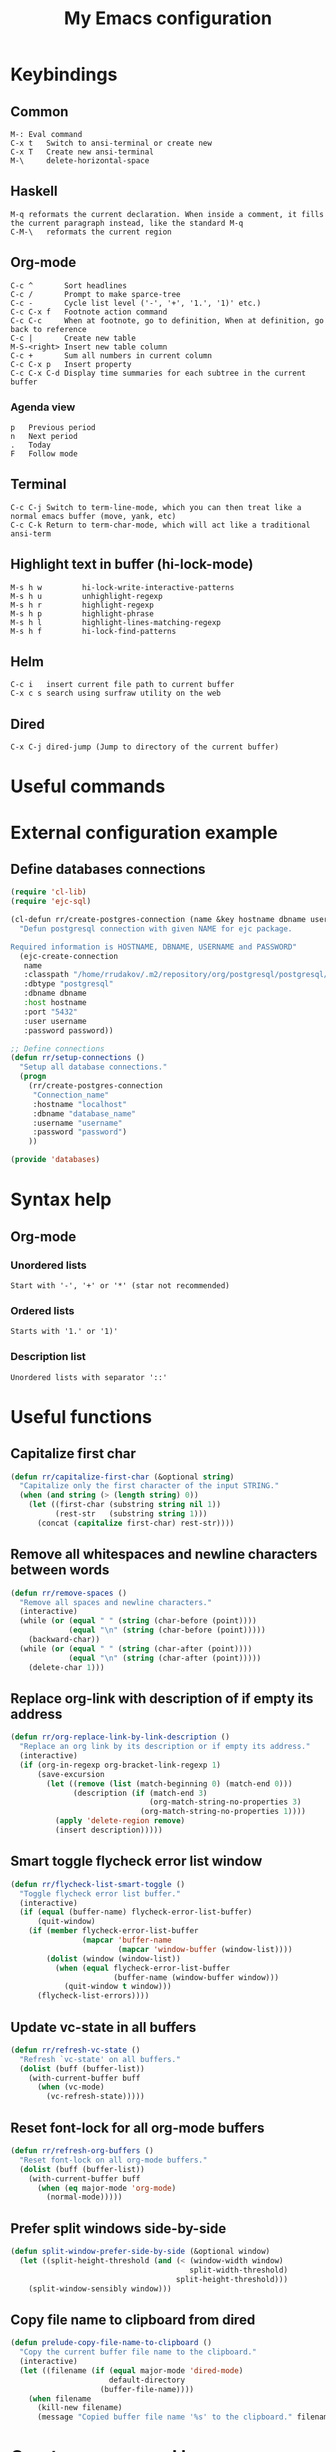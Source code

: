 #+TITLE: My Emacs configuration
#+HTML: <p align="center"> <a href="https://www.gnu.org/software/emacs/"> <img src="https://img.shields.io/badge/GNU%20Emacs-28.0.50-b48ead.svg?style=plastic"/></a> <a href="https://orgmode.org/"><img src="https://img.shields.io/badge/org--mode-9.3.1-elpalus.svg?style=plastic"/></a> </p>

* Keybindings
** Common
#+BEGIN_SRC text
M-:	Eval command
C-x t   Switch to ansi-terminal or create new
C-x T   Create new ansi-terminal
M-\     delete-horizontal-space
#+END_SRC
** Haskell
#+BEGIN_SRC text
M-q	reformats the current declaration. When inside a comment, it fills the current paragraph instead, like the standard M-q
C-M-\	reformats the current region
#+END_SRC
** Org-mode
#+BEGIN_SRC text
C-c ^		Sort headlines
C-c / 		Prompt to make sparce-tree
C-c - 		Cycle list level ('-', '+', '1.', '1)' etc.)
C-c C-x f	Footnote action command
C-c C-c		When at footnote, go to definition, When at definition, go back to reference
C-c |		Create new table
M-S-<right>	Insert new table column
C-c +		Sum all numbers in current column
C-c C-x p	Insert property
C-c C-x C-d	Display time summaries for each subtree in the current buffer
#+END_SRC
*** Agenda view
#+BEGIN_SRC text
p	Previous period
n	Next period
.	Today
F	Follow mode
#+END_SRC
** Terminal
#+BEGIN_SRC text
C-c C-j Switch to term-line-mode, which you can then treat like a normal emacs buffer (move, yank, etc)
C-c C-k Return to term-char-mode, which will act like a traditional ansi-term
#+END_SRC
** Highlight text in buffer (hi-lock-mode)
#+begin_src text
M-s h w         hi-lock-write-interactive-patterns
M-s h u         unhighlight-regexp
M-s h r         highlight-regexp
M-s h p         highlight-phrase
M-s h l         highlight-lines-matching-regexp
M-s h f         hi-lock-find-patterns
#+end_src
** Helm
#+begin_src text
C-c i   insert current file path to current buffer
C-x c s search using surfraw utility on the web
#+end_src
** Dired
#+begin_src text
C-x C-j dired-jump (Jump to directory of the current buffer)
#+end_src

* Useful commands

* External configuration example
** Define databases connections
#+begin_src emacs-lisp :tangle no
(require 'cl-lib)
(require 'ejc-sql)

(cl-defun rr/create-postgres-connection (name &key hostname dbname username password)
  "Defun postgresql connection with given NAME for ejc package.

Required information is HOSTNAME, DBNAME, USERNAME and PASSWORD"
  (ejc-create-connection
   name
   :classpath "/home/rrudakov/.m2/repository/org/postgresql/postgresql/42.2.5/postgresql-42.2.5.jar"
   :dbtype "postgresql"
   :dbname dbname
   :host hostname
   :port "5432"
   :user username
   :password password))

;; Define connections
(defun rr/setup-connections ()
  "Setup all database connections."
  (progn
    (rr/create-postgres-connection
     "Connection_name"
     :hostname "localhost"
     :dbname "database_name"
     :username "username"
     :password "password")
    ))

(provide 'databases)
#+end_src

* Syntax help
** Org-mode
*** Unordered lists
#+BEGIN_SRC text
Start with '-', '+' or '*' (star not recommended)
#+END_SRC
*** Ordered lists
#+BEGIN_SRC text
Starts with '1.' or '1)'
#+END_SRC
*** Description list
#+BEGIN_SRC text
Unordered lists with separator '::'
#+END_SRC

* Useful functions
** Capitalize first char
#+BEGIN_SRC emacs-lisp
(defun rr/capitalize-first-char (&optional string)
  "Capitalize only the first character of the input STRING."
  (when (and string (> (length string) 0))
    (let ((first-char (substring string nil 1))
          (rest-str   (substring string 1)))
      (concat (capitalize first-char) rest-str))))
#+END_SRC
** Remove all whitespaces and newline characters between words
#+BEGIN_SRC emacs-lisp
(defun rr/remove-spaces ()
  "Remove all spaces and newline characters."
  (interactive)
  (while (or (equal " " (string (char-before (point))))
             (equal "\n" (string (char-before (point)))))
    (backward-char))
  (while (or (equal " " (string (char-after (point))))
             (equal "\n" (string (char-after (point)))))
    (delete-char 1)))
#+END_SRC
** Replace org-link with description of if empty its address
#+BEGIN_SRC emacs-lisp
(defun rr/org-replace-link-by-link-description ()
  "Replace an org link by its description or if empty its address."
  (interactive)
  (if (org-in-regexp org-bracket-link-regexp 1)
      (save-excursion
        (let ((remove (list (match-beginning 0) (match-end 0)))
              (description (if (match-end 3)
                               (org-match-string-no-properties 3)
                             (org-match-string-no-properties 1))))
          (apply 'delete-region remove)
          (insert description)))))
#+END_SRC
** Smart toggle flycheck error list window
#+BEGIN_SRC emacs-lisp
(defun rr/flycheck-list-smart-toggle ()
  "Toggle flycheck error list buffer."
  (interactive)
  (if (equal (buffer-name) flycheck-error-list-buffer)
      (quit-window)
    (if (member flycheck-error-list-buffer
                (mapcar 'buffer-name
                        (mapcar 'window-buffer (window-list))))
        (dolist (window (window-list))
          (when (equal flycheck-error-list-buffer
                       (buffer-name (window-buffer window)))
            (quit-window t window)))
      (flycheck-list-errors))))
#+END_SRC
** Update vc-state in all buffers
#+BEGIN_SRC emacs-lisp
(defun rr/refresh-vc-state ()
  "Refresh `vc-state' on all buffers."
  (dolist (buff (buffer-list))
    (with-current-buffer buff
      (when (vc-mode)
        (vc-refresh-state)))))
#+END_SRC
** Reset font-lock for all org-mode buffers
#+begin_src emacs-lisp
(defun rr/refresh-org-buffers ()
  "Reset font-lock on all org-mode buffers."
  (dolist (buff (buffer-list))
    (with-current-buffer buff
      (when (eq major-mode 'org-mode)
        (normal-mode)))))
#+end_src
** Prefer split windows side-by-side
#+begin_src emacs-lisp
(defun split-window-prefer-side-by-side (&optional window)
  (let ((split-height-threshold (and (< (window-width window)
                                        split-width-threshold)
                                     split-height-threshold)))
    (split-window-sensibly window)))
#+end_src
** Copy file name to clipboard from dired
#+begin_src emacs-lisp
(defun prelude-copy-file-name-to-clipboard ()
  "Copy the current buffer file name to the clipboard."
  (interactive)
  (let ((filename (if (equal major-mode 'dired-mode)
                      default-directory
                    (buffer-file-name))))
    (when filename
      (kill-new filename)
      (message "Copied buffer file name '%s' to the clipboard." filename))))
#+end_src

* Create my personal keymap
#+begin_src emacs-lisp
(defvar rr-lsp-keymap
  (make-sparse-keymap)
  "My personal keymap for LSP mode.")
#+end_src

* Configuration
** Start emacs server
#+BEGIN_SRC emacs-lisp
(require 'server)
(unless (server-running-p)
  (server-start))
#+END_SRC
** Load my secret tokens
#+BEGIN_SRC emacs-lisp
(require 'mysecret nil t)
#+END_SRC
** Common
:PROPERTIES:
:VISIBILITY: folded
:END:
*** Auto saving settings
#+begin_src emacs-lisp
(defconst rr-savefile-dir (expand-file-name "savefile" user-emacs-directory)
  "Declare variable for save file directory.")

(defconst rr-backup-dir (expand-file-name "backup" user-emacs-directory)
  "Declare variable for all backup files.")

;; create the savefile dir if it doesn't exist
(unless (file-exists-p rr-savefile-dir)
  (make-directory rr-savefile-dir))

;; store all backup and autosave files in the tmp dir
(setq backup-directory-alist
      `((".*" . ,rr-backup-dir)))

;; Silently delete execess backup versions
(setq delete-old-versions t)

;; Only keep the last 1000 backups of a file.
(setq kept-old-versions 10)

;; Even version controlled files get to be backed up.
(setq vc-make-backup-files t)

;; Use version numbers for backup files.
(setq version-control t)
#+end_src
*** Increase performance
#+BEGIN_SRC emacs-lisp
(setq gnutls-min-prime-bits 4096)
#+END_SRC
*** Prefer newer files to load
#+begin_src emacs-lisp
(setq load-prefer-newer t)
#+end_src
*** Do not indicate empty lines at the end of the window in the left fringe
#+BEGIN_SRC emacs-lisp
(set-default 'indicate-empty-lines nil)
#+END_SRC
*** Enable y/n answers instead of yes/no
#+BEGIN_SRC emacs-lisp
(fset 'yes-or-no-p 'y-or-n-p)
#+END_SRC
*** Highlight current line
#+BEGIN_SRC emacs-lisp
(use-package hl-line
  :config
  (global-hl-line-mode 1))
#+END_SRC
*** COMMENT Set default font
Good choices:
+ [[https://slackbuilds.org/repository/14.2/system/Iosevka/][Iosevka]]
+ [[https://github.com/mozilla/Fira][Fira Mono]]
+ [[https://github.com/adobe-fonts/source-code-pro][SourceCodePro]] :: Currently used
+ [[https://slackbuilds.org/repository/14.2/system/hack-font-ttf/][Hack]]
At the moment I set default font using ~~/.Xresources~ file.
#+BEGIN_SRC emacs-lisp
(let ((my-font "Source Code Variable-11")
      (font-sets '("fontset-default"
                   "fontset-standard"
                   "fontset-startup")))
  (mapcar
   (lambda (font-set)
     ;; all the characters in that range (which is the full possible range)
     (set-fontset-font font-set '(#x000000 . #x3FFFFF) my-font)
     (set-face-font 'default my-font)
     ;; (set-face-attribute 'default nil :weight 'semi-bold)

     ;; for all characters without font specification
     ;; in another words it is a setting for lack of fallback font
     ;; if e.g. ℕ called DOUBLE-STRUCK CAPITAL N is not covered by our font
     ;; it will be displayed as placeholder-box,
     ;; because fallback for our font is now... our font :)
     (set-fontset-font font-set nil my-font))
   font-sets))
#+END_SRC
*** Disable variable pitch at all
#+begin_src emacs-lisp
(let ((default-font (face-attribute 'default :family)))
  (set-face-attribute 'variable-pitch nil :family default-font))
#+end_src
*** Open files ends with "rc" in conf-unix-mode
#+BEGIN_SRC emacs-lisp
(add-to-list 'auto-mode-alist '("\\.*rc$" . conf-unix-mode))
#+END_SRC
*** Set specific browser to open links
#+BEGIN_SRC emacs-lisp
(setq browse-url-browser-function 'browse-url-chrome)
#+END_SRC
*** Use UTF-8 as default coding system
#+BEGIN_SRC emacs-lisp
(when (fboundp 'set-charset-priority)
  (set-charset-priority 'unicode))
(prefer-coding-system        'utf-8)
(set-terminal-coding-system  'utf-8)
(set-keyboard-coding-system  'utf-8)
(set-selection-coding-system 'utf-8)
(setq locale-coding-system   'utf-8)
(setq-default buffer-file-coding-system 'utf-8)
#+END_SRC
*** Some useful settings
Picked mostly from doom-emacs configuration.
#+BEGIN_SRC emacs-lisp
(setq-default
 ad-redefinition-action 'accept   ; silence advised function warnings
 apropos-do-all t                 ; make `apropos' more useful

 ;; History & backup settings (save nothing, that's what git is for)
 history-length 1000
 indent-tabs-mode nil)

(setq-default
 cursor-in-non-selected-windows nil  ; hide cursors in other windows
 frame-inhibit-implied-resize t
 ;; remove continuation arrow on right fringe
 fringe-indicator-alist (delq (assq 'continuation fringe-indicator-alist)
                              fringe-indicator-alist)
 highlight-nonselected-windows nil
 image-animate-loop t
 indicate-buffer-boundaries nil
 max-mini-window-height 0.3
 mode-line-default-help-echo nil ; disable mode-line mouseovers
 mouse-yank-at-point t           ; middle-click paste at point, not at click
 resize-mini-windows 'grow-only  ; Minibuffer resizing
 show-help-function nil          ; hide :help-echo text
 use-dialog-box nil              ; always avoid GUI

 ;; defer jit font locking slightly to [try to] improve Emacs performance
 jit-lock-defer-time nil
 jit-lock-stealth-nice 0.1
 jit-lock-stealth-time 0.2
 jit-lock-stealth-verbose nil

 ;; `pos-tip' defaults
 pos-tip-internal-border-width 6
 pos-tip-border-width 1
 ;; no beeping or blinking please
 ring-bell-function #'ignore
 visible-bell nil)
#+END_SRC
*** Be quiet at startup
#+BEGIN_SRC emacs-lisp
;; (advice-add #'display-startup-echo-area-message :override #'ignore)
(setq inhibit-startup-message t
      inhibit-startup-echo-area-message user-login-name
      initial-major-mode 'fundamental-mode
      initial-scratch-message nil)
#+END_SRC
*** Unique buffer names
#+begin_src emacs-lisp
(use-package uniquify
  :ensure nil
  :custom
  (uniquify-separator "/")
  (uniquify-buffer-file-name 'forward))
#+end_src
*** More reliable inter-window border
The native border "consumes" a pixel of the fringe on righter-most splits,
=window-divider= does not. Available since Emacs 25.1.
#+BEGIN_SRC emacs-lisp
(setq-default window-divider-default-places t
              window-divider-default-bottom-width 0
              window-divider-default-right-width 1)
(window-divider-mode +1)
#+END_SRC
*** Relegate tooltips to echo area only
#+BEGIN_SRC emacs-lisp
(tooltip-mode -1)
#+END_SRC
*** Disable menu bar
#+BEGIN_SRC emacs-lisp
(menu-bar-mode -1)
#+END_SRC
*** Disable toolbar
#+BEGIN_SRC emacs-lisp
(when (fboundp 'tool-bar-mode)
  (tool-bar-mode -1))
#+END_SRC
*** Graphic mode settings
#+BEGIN_SRC emacs-lisp
(defvar my-ui-fringe-size '4 "Default fringe width.")

(when (display-graphic-p)
  (scroll-bar-mode -1)
  (setq-default line-spacing 0)
  ;; buffer name  in frame title
  (setq frame-title-format '("" "%b @ Emacs " emacs-version))
  ;; standardize fringe width
  ;; (push (cons 'left-fringe  my-ui-fringe-size) default-frame-alist)
  ;; (push (cons 'right-fringe my-ui-fringe-size) default-frame-alist)
  )
#+END_SRC
*** Settings for tramp-mode
#+BEGIN_SRC emacs-lisp
(require 'tramp)

(setq tramp-terminal-type "tramp"
      tramp-default-method "ssh"
      explicit-shell-file-name "/bin/bash"
      tramp-completion-reread-directory-timeout nil)

(setq vc-ignore-dir-regexp
      (format "\\(%s\\)\\|\\(%s\\)"
              vc-ignore-dir-regexp
              tramp-file-name-regexp))

(setq tramp-verbose 1)
(setq auto-revert-remote-files nil)

(add-to-list 'tramp-remote-path 'tramp-own-remote-path)
#+END_SRC
*** Set default input method
#+BEGIN_SRC emacs-lisp
(setq default-input-method "russian-computer")
#+END_SRC
*** Replace selected text on input
#+BEGIN_SRC emacs-lisp
(delete-selection-mode)
#+END_SRC
*** Disabled commands
#+BEGIN_SRC emacs-lisp
(setq disabled-command-function nil)
#+END_SRC
*** EPA
#+BEGIN_SRC emacs-lisp
(setq epa-pinentry-mode 'loopback)
#+END_SRC
*** Default mode
#+BEGIN_SRC emacs-lisp
(setq-default major-mode 'text-mode)
#+END_SRC
*** Fill column
#+BEGIN_SRC emacs-lisp
(setq-default fill-column 79)
(add-hook 'text-mode-hook 'auto-fill-mode)
#+END_SRC
*** Auto revert changes
#+BEGIN_SRC emacs-lisp
(global-auto-revert-mode 1)
(setq auto-revert-verbose nil)
#+END_SRC
*** Ibuffer
#+BEGIN_SRC emacs-lisp
(global-set-key (kbd "C-x C-b") 'ibuffer)

(setq ibuffer-saved-filter-groups
      (quote (("default"
               ("dired" (mode . dired-mode))
               ("org" (name . "^.*org$"))
               ("shell" (or (mode . eshell-mode) (mode . shell-mode)))
               ("mu4e" (name . "\*mu4e\*"))
               ("Python" (mode . python-mode))
               ("Haskell" (mode . haskell-mode))
               ("Web" (mode . web-mode))
               ("emacs" (or
                         (name . "^\\*scratch\\*$")
                         (name . "^\\*Messages\\*$")))
               ))))

(add-hook 'ibuffer-mode-hook
          (lambda ()
            (ibuffer-auto-mode 1)
            (ibuffer-switch-to-saved-filter-groups "default")))

;; Don't show filter groups if there are no buffers in that group
(setq ibuffer-show-empty-filter-groups nil)

;; Don't ask for confirmation to delete marked buffers
(setq ibuffer-expert t)
#+END_SRC
*** Use package default settings
#+BEGIN_SRC emacs-lisp
(setq-default use-package-always-ensure t)
#+END_SRC
*** Recent files
#+BEGIN_SRC emacs-lisp
(use-package recentf
  :config
  (setq recentf-save-file (expand-file-name "recentf" rr-savefile-dir)
        recentf-max-saved-items 500
        recentf-max-menu-items 15
        recentf-auto-cleanup 'never)
  (add-to-list 'recentf-exclude (expand-file-name "~/.emacs.d/"))
  (recentf-mode +1))
#+END_SRC
*** Imenu
#+BEGIN_SRC emacs-lisp
(setq imenu-auto-rescan t
      imenu-max-item-length 160
      imenu-max-items 100)
#+END_SRC
*** More convenient scrolling settings
#+begin_src emacs-lisp
(setq scroll-conservatively 100000
      scroll-preserve-screen-position t
      scroll-margin 0)
#+end_src
*** Single line horizontal scrolling
#+BEGIN_SRC emacs-lisp
(setq auto-hscroll-mode t)
#+END_SRC
*** Navigation by subwords
#+begin_src emacs-lisp
(add-hook 'prog-mode-hook 'subword-mode)
#+end_src
*** Set minimal height of window
#+BEGIN_SRC emacs-lisp
(setq window-min-height 10)
#+END_SRC
*** Ediff settings
#+BEGIN_SRC emacs-lisp
(use-package ediff
  :config
  (setq ediff-window-setup-function 'ediff-setup-windows-plain
        ediff-split-window-function 'split-window-horizontally))
#+END_SRC
*** Smerge
#+begin_src emacs-lisp
(use-package smerge-mode)
#+end_src
*** ANSI colors
**** Compilation buffer
#+BEGIN_SRC emacs-lisp
(require 'ansi-color)

(defun colorize-compilation-buffer ()
  "Use ansi colors to colorize compipaiton buffer."
  (toggle-read-only)
  (ansi-color-apply-on-region compilation-filter-start (point))
  (toggle-read-only))

(add-hook 'shell-mode-hook 'ansi-color-for-comint-mode-on)
(add-hook 'compilation-filter-hook 'colorize-compilation-buffer)
#+END_SRC
**** Shell
#+BEGIN_SRC emacs-lisp
(add-hook 'shell-mode-hook 'ansi-color-for-comint-mode-on)
#+END_SRC
*** Compilation mode settings
#+BEGIN_SRC emacs-lisp
(use-package compile
  :ensure nil
  :config
  (setq-default compilation-always-kill t        ; kill compilation process before starting another
                compilation-ask-about-save nil   ; save all buffers on `compile'
                compilation-scroll-output t
                confirm-nonexistent-file-or-buffer t)
  (define-key compilation-mode-map (kbd "q") 'delete-window))
#+END_SRC
*** Unclassified settings
No more ugly line splitting
#+BEGIN_SRC emacs-lisp
(setq-default truncate-lines t)
#+END_SRC
*** Save minibuffer history between sessions
#+BEGIN_SRC emacs-lisp
(use-package savehist
  :ensure nil
  :config
  (setq history-delete-duplicates t)
  (setq savehist-save-minibuffer-history 1)
  (setq savehist-file (expand-file-name "savehist" rr-savefile-dir))
  (setq savehist-additional-variables
        '(kill-ring
          search-ring
          regexp-search-ring
          shell-command-history))
  (savehist-mode +1))
#+END_SRC
*** Kill-ring
Save stuff you’ve copied in other applications to the emacs kill-ring.
#+begin_src emacs-lisp
(setq save-interprogram-paste-before-kill t)
#+end_src
*** Increase max lines in messages buffer
#+begin_src emacs-lisp
(setq message-log-max 1000)
#+end_src
*** Fix helm issue
#+begin_src emacs-lisp
(setq x-wait-for-event-timeout nil)
#+end_src
*** Enable recursive minibuffers
#+begin_src emacs-lisp
(setq enable-recursive-minibuffers t)
#+end_src
*** Large files treshold
#+begin_src emacs-lisp
(setq large-file-warning-threshold (* 100 1024 1024))
#+end_src
*** Cleanup trailing spaces before save
#+begin_src emacs-lisp
(add-hook 'before-save-hook 'delete-trailing-whitespace)
#+end_src
*** Set tab width
#+begin_src emacs-lisp
(setq-default tab-width 4)
#+end_src
*** Show column number
#+begin_src emacs-lisp
(column-number-mode)
#+end_src
*** Use built-in tooltips
#+begin_src emacs-lisp
(setq x-gtk-use-system-tooltips nil)
#+end_src
*** Windows splitting preferences
#+begin_src emacs-lisp
;; (setq split-height-threshold nil)
;; (setq split-width-threshold 80)
(setq split-window-preferred-function 'split-window-prefer-side-by-side)
#+end_src
*** Confirm kill emacs
#+BEGIN_SRC emacs-lisp
(setq confirm-kill-processes nil
      confirm-kill-emacs nil)
#+END_SRC
** Set the same PATH as in shell
#+begin_src emacs-lisp
(use-package exec-path-from-shell
  :config
  (exec-path-from-shell-initialize))
#+end_src
** Open compilation errors in same mode window
#+begin_src emacs-lisp
(defvar display-buffer-same-window-commands
  '(compile-goto-error))

(add-to-list 'display-buffer-alist
             '((lambda (&rest _)
                 (memq this-command display-buffer-same-window-commands))
               (display-buffer-reuse-mode-window)))
#+end_src
** Theme
*** Color scheme
#+BEGIN_SRC emacs-lisp
(use-package zenburn-theme
  :config
  (setq zenburn-use-variable-pitch nil)

  (defun rr/apply-theme ()
    "Apply some customizaitons to current theme."
    (load-theme 'zenburn t)
    (custom-theme-set-faces
     'user
     `(helm-delete-async-message ((t (:foreground "#F0DFAF"))))
     `(flycheck-posframe-info-face ((t (:inherit 'info))))
     `(flycheck-posframe-warning-face ((t (:inherit 'warning))))
     `(flycheck-posframe-error-face ((t (:inherit 'success))))
     `(git-gutter-fr:added ((t (:background "#3F3F3F"))))
     `(git-gutter-fr:deleted ((t (:background "#3F3F3F"))))
     `(git-gutter-fr:modified ((t (:background "#3F3F3F"))))
     `(lsp-ui-sideline-code-action ((t (:foreground "dim gray"))))
     `(font-latex-slide-title-face ((t (:height 1.0 :inherit font-lock-type-face))))
     `(org-done ((t (:strike-through t))))
     `(org-headline-done ((t (:foreground "dim gray" :strike-through t))))
     `(org-tag ((t (:background "#7C4343" :foreground "#DCDCCC"))))))

  (if (daemonp)
      (add-hook 'after-make-frame-functions
                (lambda (frame)
                  (with-selected-frame frame
                    (rr/apply-theme))))
    (rr/apply-theme))

  (with-eval-after-load 'zenburn
    (rr/refresh-org-buffers)))
#+END_SRC
*** COMMENT Highlight symbol at point
#+BEGIN_SRC emacs-lisp
(use-package highlight-symbol
  :config
  (highlight-symbol-nav-mode)

  (add-hook 'prog-mode-hook (lambda () (highlight-symbol-mode)))

  (setq highlight-symbol-idle-delay 0.2
        highlight-symbol-on-navigation-p t)

  (global-set-key [(control shift mouse-1)]
                  (lambda (event)
                    (interactive "e")
                    (goto-char (posn-point (event-start event)))
                    (highlight-symbol-at-point)))

  (global-set-key (kbd "M-n") 'highlight-symbol-next)
  (global-set-key (kbd "M-p") 'highlight-symbol-prev))
#+END_SRC
*** Modeline
**** Custom functions
***** Flycheck status
#+BEGIN_SRC emacs-lisp
(defun rr/flycheck-mode-line-status-text (&optional status)
  "Get a text describing STATUS for use in the mode line.

STATUS defaults to `flycheck-last-status-change' if omitted or
nil."
  (let ((text (pcase (or status flycheck-last-status-change)
                (`not-checked "")
                (`no-checker "-")
                (`running "*")
                (`errored "!")
                (`finished
                 (let-alist (flycheck-count-errors flycheck-current-errors)
                   (concat
                    (propertize (format " • %s " (or .error "✓")) 'face `(:inherit error))
                    (propertize (format "• %s " (or .warning "✓")) 'face `(:inherit warning))
                    (propertize (format "• %s " (or .info "✓")) 'face `(:inherit success))
                    )))
                (`interrupted ".")
                (`suspicious "?"))))
    (propertize text)))

(add-to-list 'global-mode-string '(:eval (rr/flycheck-mode-line-status-text)))
#+END_SRC
**** Custom modeline
***** Minions
#+begin_src emacs-lisp
(use-package minions
  :config
  (setq minions-direct '(pyvenv-mode projectile-mode))
  (minions-mode 1))
#+end_src
** Shell settings
#+begin_src emacs-lisp
(setq comint-scroll-to-bottom-on-input t
      comint-move-point-for-output t
      comint-prompt-read-only t
      comint-input-ignoredups t
      comint-completion-addsuffix t)
#+end_src
** EShell settings
#+begin_src emacs-lisp
(setq eshell-scroll-to-bottom-on-input t
      eshell-scroll-to-bottom-on-output t)
#+end_src
** Spell checking
#+begin_src emacs-lisp
(use-package ispell
  :config
  (setq ispell-program-name "aspell")
  (add-hook 'text-mode-hook 'flyspell-mode)
  (add-hook 'prog-mode-hook #'flyspell-prog-mode))
#+end_src
** Remember location in files
#+begin_src emacs-lisp
(use-package saveplace
  :custom (save-place-file (expand-file-name "saveplace" rr-savefile-dir))
  :config (save-place-mode 1))
#+end_src
** SQL
*** Emacs clojure database client
#+begin_src emacs-lisp
(use-package ejc-sql
  :config
  (defun rr/ejc-sql-connected-hook ()
    (ejc-set-rows-limit 500)
    (ejc-set-column-width-limit nil))

  (add-hook 'ejc-sql-connected-hook 'rr/ejc-sql-connected-hook)

  (setq ejc-org-mode-show-results nil)

  (add-hook 'ejc-sql-minor-mode-hook
            (lambda ()
              (auto-complete-mode t)
              (ejc-ac-setup)))

  ;; Define connections
  (when (require 'databases nil t)
    (rr/setup-connections)))
#+end_src
*** Make PostgreSQL default
#+BEGIN_SRC emacs-lisp
(eval-after-load "sql"
  '(progn
     (sql-set-product 'postgres)))
#+END_SRC
*** Disable line breaking
#+BEGIN_SRC emacs-lisp
(add-hook 'sql-interactive-mode-hook
          (lambda ()
            (toggle-truncate-lines t)))
#+END_SRC
** Which key
#+BEGIN_SRC emacs-lisp
(use-package which-key
  :config
  (which-key-mode))
#+END_SRC
** Avy navigation
#+begin_src emacs-lisp
(use-package avy
  :bind (("M-g w" . avy-goto-word-or-subword-1))
  :config
  (setq avy-background t))
#+end_src
** Replace built-in help
#+BEGIN_SRC emacs-lisp
(use-package helpful
  :config
  (global-set-key (kbd "C-h f") #'helpful-callable)
  (global-set-key (kbd "C-h v") #'helpful-variable)
  (global-set-key (kbd "C-h k") #'helpful-key))
#+END_SRC
** YASnippet
#+BEGIN_SRC emacs-lisp
(use-package yasnippet
  :config
  (yas-reload-all)
  (setq yas-indent-line 'fixed)
  (add-hook 'prog-mode-hook #'yas-minor-mode))
#+END_SRC
** Auto complete
*** Common
#+BEGIN_SRC emacs-lisp
(use-package company
  :config
  (setq company-global-modes '(not org-mode markdown-mode shell-mode eshell-mode))
  (setq company-frontends '(company-pseudo-tooltip-frontend
                            company-echo-metadata-frontend))

  (global-company-mode)

  (setq-default company-idle-delay .2
                company-minimum-prefix-length 1
                company-tooltip-align-annotations t))
#+END_SRC
*** COMMENT Show completion in posframe
So far it has performance issues.
#+begin_src emacs-lisp
(use-package company-posframe
  :config
  (setq company-posframe-show-indicator nil
        company-posframe-show-metadata t)
  (company-posframe-mode 1))
#+end_src
*** COMMENT Statistic
Show more offten used completeons first
#+BEGIN_SRC emacs-lisp
(use-package company-statistics
  :config
  (company-statistics-mode))
#+END_SRC
*** Quick help
#+BEGIN_SRC emacs-lisp
(use-package company-quickhelp
  :config
  (setq company-quickhelp-use-propertized-text t)
  (company-quickhelp-mode 1))
#+END_SRC
*** Languages
**** LaTeX
#+BEGIN_SRC emacs-lisp
(use-package company-auctex
  :config
  (company-auctex-init))
#+END_SRC
**** WEB
#+BEGIN_SRC emacs-lisp
(use-package company-web
  :config
  (add-to-list 'company-backends 'company-web-html)
  (add-to-list 'company-backends 'company-web-jade)
  (add-to-list 'company-backends 'company-web-slim))
#+END_SRC
**** Shell
#+BEGIN_SRC emacs-lisp
(use-package company-shell
  :config
  (add-to-list 'company-backends 'company-shell))
#+END_SRC
**** JavaScript
#+BEGIN_SRC emacs-lisp
(use-package company-tern
  :after tern
  :config
  (add-to-list 'company-backends 'company-tern))
#+END_SRC
** Paradox
#+BEGIN_SRC emacs-lisp
(use-package paradox
  :config
  (setq-default paradox-column-width-package 27
                paradox-column-width-version 13
                paradox-execute-asynchronously t
                paradox-spinner-type 'progress-bar
                paradox-hide-wiki-packages t)
  (paradox-enable))
#+END_SRC
** Flx
#+begin_src emacs-lisp
(use-package flx)
#+end_src
** Helm
*** Configuration
#+BEGIN_SRC emacs-lisp
(use-package helm
  :config
  (require 'helm)
  (require 'helm-config)

  (when (executable-find "curl")
    (setq helm-google-suggest-use-curl-p t))

  (setq helm-split-window-inside-p            nil ; open helm buffer inside current window, not occupy whole other window
	    helm-move-to-line-cycle-in-source     t ; move to end or beginning of source when reaching top or bottom of source.
	    helm-ff-search-library-in-sexp        t ; search for library in `require' and `declare-function' sexp.
	    helm-scroll-amount                    8 ; scroll 8 lines other window using M-<next>/M-<prior>
	    helm-ff-file-name-history-use-recentf t
	    helm-echo-input-in-header-line nil
	    helm-display-header-line nil
	    helm-buffer-max-length 40
	    helm-ff-delete-files-function 'helm-delete-marked-files-async
	    helm-inherit-input-method nil
        helm-M-x-use-completion-styles nil)

  (require 'helm-files)

  (with-eval-after-load 'helm
    (define-key global-map [remap find-file] 'helm-find-files)
    (define-key global-map [remap occur] 'helm-occur)
    (define-key global-map [remap switch-to-buffer] 'helm-mini)
    (define-key global-map [remap dabbrev-expand] 'helm-dabbrev)
    (define-key global-map [remap execute-extended-command] 'helm-M-x)
    (define-key global-map [remap yank-pop] 'helm-show-kill-ring)
    (define-key global-map [remap tab-to-tab-stop] 'helm-occur)

    (define-key lisp-interaction-mode-map [remap completion-at-point] 'helm-lisp-completion-at-point)
    (define-key emacs-lisp-mode-map       [remap completion-at-point] 'helm-lisp-completion-at-point)

    (define-key helm-find-files-map (kbd "C-i") 'helm-ff-TAB))


  (add-hook 'eshell-mode-hook
	        (lambda ()
	          (eshell-cmpl-initialize)
	          (define-key eshell-mode-map [remap eshell-pcomplete] 'helm-esh-pcomplete)
	          (define-key eshell-mode-map (kbd "M-p") 'helm-eshell-history)))

  (setq helm-display-function #'pop-to-buffer)
  (setq helm-show-completion-display-function #'pop-to-buffer)

  (setq helm-adaptive-history-file (expand-file-name "helm-adaptive-history" rr-savefile-dir))

  (helm-mode 1)
  (helm-adaptive-mode 1))
#+END_SRC
*** Tramp
#+BEGIN_SRC emacs-lisp
(use-package helm-tramp
  :config
  (define-key global-map (kbd "C-c s") 'helm-tramp))
#+END_SRC
*** Helm flx
#+BEGIN_SRC emacs-lisp
(use-package helm-flx
  :after helm
  :config
  (helm-flx-mode +1)
  (setq helm-flx-for-helm-find-files t
        helm-flx-for-helm-locate t))
#+END_SRC
*** Google search using helm
#+BEGIN_SRC emacs-lisp
(use-package helm-google
  :config
  (setq helm-google-default-engine 'searx)
  (global-set-key (kbd "C-h C--") 'helm-google))
#+END_SRC
*** Helm flycheck
#+BEGIN_SRC emacs-lisp
(use-package helm-flycheck
  :after flycheck
  :config
  (eval-after-load 'flycheck
    '(define-key flycheck-mode-map (kbd "C-c ! h") 'helm-flycheck)))
#+END_SRC
*** Helm org rifle
#+begin_src emacs-lisp
(use-package helm-org-rifle
  :after helm
  :bind (("C-x c o" . helm-org-rifle-agenda-files)))
#+end_src
*** Helm xref
#+begin_src emacs-lisp
(use-package helm-xref
  :after helm
  :config
  (setq xref-show-xrefs-function 'helm-xref-show-xrefs-27))
#+end_src
*** Helm lsp integration
#+begin_src emacs-lisp
(use-package helm-lsp
  :config
  :bind (("C-x c j" . helm-lsp-workspace-symbol)))
#+end_src
** COMMENT Ivy
*** Configuration
#+begin_src emacs-lisp
(use-package ivy
  :config
  (ivy-mode 1)
  (setq ivy-use-virtual-buffers t)
  (setq ivy-height 20)


  ;; enable this if you want `swiper' to use it
  (setq search-default-mode #'char-fold-to-regexp)
  (global-set-key "\C-s" 'swiper)
  (global-set-key (kbd "C-c C-r") 'ivy-resume)
  (global-set-key (kbd "M-x") 'counsel-M-x)
  (global-set-key (kbd "C-x C-f") 'counsel-find-file)
  (global-set-key (kbd "C-c g") 'counsel-git)
  (global-set-key (kbd "C-x j") 'counsel-semantic-or-imenu)
  (global-set-key (kbd "C-c j") 'counsel-git-grep)
  (global-set-key (kbd "C-c k") 'counsel-ag)
  (global-set-key (kbd "C-x l") 'counsel-locate)
  (global-set-key (kbd "C-x b") 'ivy-switch-buffer)
  (global-set-key (kbd "M-y") 'counsel-yank-pop)
  (define-key minibuffer-local-map (kbd "C-r") 'counsel-minibuffer-history)

  (setq ivy-height-alist
        '((counsel-evil-registers . 5)
          (counsel-yank-pop . 10)
          (counsel-git-log . 8)
          (counsel--generic . 7)
          (counsel-el . 7)))

  (setq ivy-re-builders-alist
        '((t . ivy--regex-ignore-order))))
#+end_src
*** Posframe
#+begin_src emacs-lisp
(use-package ivy-posframe
  :config
  (setq ivy-posframe-display-functions-alist
      '((swiper          . nil)
        (complete-symbol . ivy-posframe-display-at-point)
        (t               . ivy-posframe-display-at-frame-center)))
  (ivy-posframe-mode 1))
#+end_src
*** Ivy xref
#+begin_src emacs-lisp
(use-package ivy-xref
  :init (if (< emacs-major-version 27)
            (setq xref-show-xrefs-function #'ivy-xref-show-xrefs)
          (setq xref-show-definitions-function #'ivy-xref-show-defs)))
#+end_src
** Smartparens
#+BEGIN_SRC emacs-lisp
(use-package smartparens-config
  :ensure smartparens
  :config
  (setq sp-show-pair-from-inside nil
        sp-highlight-pair-overlay nil
        sp-wrap-respect-direction t)

  (sp-with-modes 'web-mode
    (sp-local-pair "%" "%" :wrap "C-%")
    (sp-local-pair "<" ">" :wrap "C->"))

  (define-key smartparens-mode-map (kbd "C-c (") 'sp-wrap-round)
  (define-key smartparens-mode-map (kbd "C-c {") 'sp-wrap-curly)
  (define-key smartparens-mode-map (kbd "C-c [") 'sp-wrap-square)

  (define-key smartparens-mode-map (kbd "C-(") 'sp-backward-slurp-sexp)
  (define-key smartparens-mode-map (kbd "C-)") 'sp-forward-slurp-sexp)
  (define-key smartparens-mode-map (kbd "C-}") 'sp-forward-barf-sexp)
  (define-key smartparens-mode-map (kbd "C-{") 'sp-backward-barf-sexp)

  (sp-local-pair 'prog-mode "{" nil :post-handlers '(("||\n[i]" "RET")))
  (sp-local-pair 'prog-mode "[" nil :post-handlers '(("||\n[i]" "RET")))
  (sp-local-pair 'prog-mode "(" nil :post-handlers '(("||\n[i]" "RET")))
  (sp-local-pair 'java-mode "/*" "*/" :post-handlers '(("* ||\n[i]" "RET")))

  (smartparens-global-strict-mode t)
  (show-smartparens-global-mode t)

  (sp-with-modes 'org-mode
    (sp-local-pair "=" "=" :wrap "C-="))

  (bind-key [remap c-electric-backspace] 'sp-backward-delete-char smartparens-strict-mode-map)
  (bind-key [remap c-electric-delete-forward] 'sp-delete-char smartparens-strict-mode-map)

  :bind
  ("M-]" . 'sp-unwrap-sexp))
#+END_SRC
** Workspaces
#+BEGIN_SRC emacs-lisp
(use-package eyebrowse
  :config
  (setq eyebrowse-wrap-around t
        eyebrowse-new-workspace t
        eyebrowse-switch-back-and-forth t)
  (eyebrowse-mode t))
#+END_SRC
** Popup windows settings
*** Shackle
#+BEGIN_SRC emacs-lisp
(use-package shackle
  :config
  (setq shackle-rules
        '(("\\`\\*helm.*?\\*\\'" :regexp t :align t :size 0.4)
          ("\\`\\*cljr.*?\\*\\'" :regexp t :align t :size 0.4)
          (compilation-mode :select t :align t :size 0.4)
          (dap-server-log-mode :select t :align t :size 0.4)
          ;; ("\\`\\*Org\sSrc.*?\\*.*\\'" :regexp t :align right :size 100)
          ("\\`\\*Org-Babel\sError\sOutput\\*.*\\'" :regexp t :align t :size 0.4)
          ("*compilation*" :select t :align t :size 0.4)
          ("*Async Shell Command*" :select t :align t :size 0.4)
          ("*Shell Command Output*" :select t :align t :size 0.4)
          ("\\`\\*e?shell.*\\'" :regexp t :select t :popup t :align t :size 0.4)
          (ejc-result-mode :select t :popup t :align t :size 0.5)
          (comint-mode :select t :align t :size 0.4)
          (help-mode :select t :align t :size 0.4)
          (helpful-mode :select t :align t :size 0.4)
          (magit-status-mode :select t :align t :size 0.4 :inhibit-window-quit t)
          (magit-log-mode :same t :inhibit-window-quit t)
          (magit-refs-mode :select t :same t :align t :size 0.4)
          (magit-diff-mode :select nil :align right :size 0.5)
          (magit-revision-mode :select t :align right :size 0.5)
          (flycheck-error-list-mode :select t :align right :size 0.3)
          (inferior-python-mode :select t :popup t :align t :size 0.4)))
  (shackle-mode))
#+END_SRC
** Rainbow delimiters
#+BEGIN_SRC emacs-lisp
(use-package rainbow-delimiters
  :config
  (add-hook 'prog-mode-hook #'rainbow-delimiters-mode))
#+END_SRC
** Anzu
#+BEGIN_SRC emacs-lisp
(use-package anzu
  :config
  (global-anzu-mode +1))
#+END_SRC
** Windows navigation
#+BEGIN_SRC emacs-lisp
(use-package winum
  :init
  (setq winum-keymap
        (let ((map (make-sparse-keymap)))
          (define-key map (kbd "C-`") 'winum-select-window-by-number)
          (define-key map (kbd "C-²") 'winum-select-window-by-number)
          (define-key map (kbd "M-0") 'winum-select-window-0-or-10)
          (define-key map (kbd "M-1") 'winum-select-window-1)
          (define-key map (kbd "M-2") 'winum-select-window-2)
          (define-key map (kbd "M-3") 'winum-select-window-3)
          (define-key map (kbd "M-4") 'winum-select-window-4)
          (define-key map (kbd "M-5") 'winum-select-window-5)
          (define-key map (kbd "M-6") 'winum-select-window-6)
          (define-key map (kbd "M-7") 'winum-select-window-7)
          (define-key map (kbd "M-8") 'winum-select-window-8)
          map))

  :config
  (setq winum-auto-setup-mode-line t
        winum-ignored-buffers '(" *which-key*"))
  (winum-mode))
#+END_SRC
** Smartscan
#+begin_src emacs-lisp
(use-package smartscan
  :config
  (setq smartscan-symbol-selector "symbol")
  (add-hook 'prog-mode-hook 'smartscan-mode))
#+end_src
** Dried
*** Common settings
#+BEGIN_SRC emacs-lisp
(use-package dired+
  :config
  (setq dired-listing-switches "--group-directories-first -alh"
        dired-dwim-target t            ; if another Dired buffer is visible in another window, use that directory as target for Rename/Copy
        dired-recursive-copies 'always         ; "always" means no asking
        dired-recursive-deletes 'top           ; "top" means ask once for top level directory
        )
  (toggle-diredp-find-file-reuse-dir 1))

;; automatically refresh dired buffer on changes
(add-hook 'dired-mode-hook 'auto-revert-mode)
#+END_SRC
*** Show git information in dired
#+begin_src emacs-lisp
(use-package dired-git-info
  :config
  (with-eval-after-load 'dired
    (define-key dired-mode-map ")" 'dired-git-info-mode)))
#+end_src
** Projectile
*** Basic setup
#+BEGIN_SRC emacs-lisp
(use-package projectile
  :init
  (setq projectile-keymap-prefix (kbd "C-c p"))
  :config
  (setq projectile-completion-system 'helm)
  (setq projectile-sort-order 'recently-active)
  ;; (setq projectile-completion-system 'ivy)
  (add-to-list 'projectile-globally-ignored-files "*.log")
  (setq projectile-mode-line-function '(lambda () (format " Proj[%s]" (projectile-project-name))))
  (projectile-mode +1))
#+END_SRC
*** Helm projectile
#+BEGIN_SRC emacs-lisp
(use-package helm-projectile
  :config
  (helm-projectile-on)
  (setq projectile-switch-project-action 'helm-projectile))
#+END_SRC
*** COMMENT Counsel projectile
#+begin_src emacs-lisp
(use-package counsel-projectile
  :config
  (counsel-projectile-mode))
#+end_src
** Htmlize
#+BEGIN_SRC emacs-lisp
(use-package htmlize
  :config
  (setq org-html-htmlize-output-type 'inline-css))
#+END_SRC
** Syntax check
*** Flycheck
#+BEGIN_SRC emacs-lisp
(use-package flycheck
  :config
  (setq flycheck-idle-change-delay 2)
  (add-hook 'after-init-hook #'global-flycheck-mode)
  (global-set-key (kbd "C-'") 'helm-flycheck)

  (defun doom-modeline-update-flycheck-text (&optional status)
    (setq doom-modeline--flycheck-text
          (rr/flycheck-mode-line-status-text)))
  (when (fboundp 'define-fringe-bitmap)
    (define-fringe-bitmap 'flycheck-fringe-bitmap-double-arrow
      [#b00000000
       #b00000000
       #b00000000
       #b00000000
       #b00011100
       #b00111110
       #b00111110
       #b00111110
       #b00011100
       #b00000000
       #b00000000
       #b00000000
       #b00000000]))

  (let ((bitmap 'flycheck-fringe-bitmap-double-arrow))
    (flycheck-define-error-level 'error
      :severity 2
      :overlay-category 'flycheck-error-overlay
      :fringe-bitmap bitmap
      :fringe-face 'flycheck-fringe-error)
    (flycheck-define-error-level 'warning
      :severity 1
      :overlay-category 'flycheck-warning-overlay
      :fringe-bitmap bitmap
      :fringe-face 'flycheck-fringe-warning)
    (flycheck-define-error-level 'info
      :severity 0
      :overlay-category 'flycheck-info-overlay
      :fringe-bitmap bitmap
      :fringe-face 'flycheck-fringe-info))

  ;; (setq flycheck-mode-line '(:eval (rr/flycheck-mode-line-status-text)))

  (setq-default flycheck-disabled-checkers
                (append flycheck-disabled-checkers
                        '(javascript-jshint)))

  (setq-default flycheck-disabled-checkers
                (append flycheck-disabled-checkers
                        '(json-jsonlist))))
#+END_SRC
*** Show errors in posframe
#+BEGIN_SRC emacs-lisp
(use-package flycheck-posframe
  :after flycheck
  :config
  (add-hook 'flycheck-mode-hook #'(lambda ()
                                    (unless (bound-and-true-p lsp-mode)
                                      (flycheck-posframe-mode)))))
#+END_SRC
** Highlight TODO item
#+begin_src emacs-lisp
(use-package hl-todo
  :config
  (global-hl-todo-mode))
#+end_src
** Version control
*** GIT
#+BEGIN_SRC emacs-lisp
(use-package magit
  :config
  (global-set-key (kbd "C-x g") 'magit-status)
  (global-magit-file-mode)

  (setq magit-revision-insert-related-refs 'all
        magit-revision-use-hash-sections 'quick)

  (setq magit-diff-highlight-hunk-region-functions
        '(magit-diff-highlight-hunk-region-dim-outside
          magit-diff-highlight-hunk-region-using-underlines))

  (setq magit-pull-or-fetch t)

  (add-hook 'focus-in-hook #'git-gutter:update-all-windows)
  (add-hook 'magit-post-refresh-hook #'git-gutter:update-all-windows)
  (add-hook 'focus-in-hook 'rr/refresh-vc-state)
  (add-hook 'magit-post-refresh-hook 'rr/refresh-vc-state))
#+END_SRC
*** Transient
#+begin_src emacs-lisp
(use-package transient
  :config
  (setq transient-show-popup t))
#+end_src
*** Work with forges
#+BEGIN_SRC emacs-lisp
(use-package forge
  :config
  (add-to-list 'forge-alist
               '("git.eoadm.com" "git.eoadm.com/api/v4"
                 "git.eoadm.com" forge-gitlab-repository))
  (add-to-list 'forge-alist
               '("178.62.208.194" "178.62.208.194/api/v4"
                 "178.62.208.194" forge-gitlab-repository)))
#+END_SRC
*** GIT gutter
#+BEGIN_SRC emacs-lisp
(use-package git-gutter-fringe
  :config
  (defun rr/git-gutter-local ()
    "Enable `git-gutter-mode' in non-remote buffers."
    (when (and (buffer-file-name)
               (not (file-remote-p (buffer-file-name))))
      (git-gutter-mode +1)))

  (add-hook 'text-mode-hook #'rr/git-gutter-local)
  (add-hook 'prog-mode-hook #'rr/git-gutter-local)
  (add-hook 'conf-mode-hook #'rr/git-gutter-local)

  (setq-default fringes-outside-margins t)

  (setq git-gutter-fr:side 'right-fringe)

  (fringe-helper-define 'git-gutter-fr:added '(center repeated)
    "XXXXXXXX")

  (fringe-helper-define 'git-gutter-fr:modified '(center repeated)
    "XXXXXXXX")

  (fringe-helper-define 'git-gutter-fr:deleted 'bottom
    ".......X"
    "......XX"
    ".....XXX"
    "....XXXX"
    "...XXXXX"
    "..XXXXXX"
    ".XXXXXXX"
    "XXXXXXXX"))
#+END_SRC
*** Show TODO items in magit buffer
#+begin_src emacs-lisp
(use-package magit-todos
  :config
  (add-hook 'prog-mode-hook 'magit-todos-mode))
#+end_src
** Multiple cursors
#+BEGIN_SRC emacs-lisp
(use-package multiple-cursors
  :config
  (global-set-key (kbd "C-S-c C-S-c") 'mc/edit-lines)
  (global-set-key (kbd "C->") 'mc/mark-next-like-this)
  (global-set-key (kbd "C-<") 'mc/mark-previous-like-this)
  (global-set-key (kbd "C-c C-<") 'mc/mark-all-like-this)
  (global-set-key (kbd "C-c d") 'mc/skip-to-next-like-this))
#+END_SRC
** Expand region
#+BEGIN_SRC emacs-lisp
(use-package expand-region
  :config
  (global-set-key (kbd "C-=") 'er/expand-region))
#+END_SRC
** Search and grep utilities
#+BEGIN_SRC emacs-lisp
(use-package wgrep
  :config
  (setq wgrep-auto-save-buffer t))

(use-package wgrep-ag)

(use-package ag
  :after wgrep-ag)

(use-package helm-ag)

(use-package helm-rg)

(use-package deadgrep)
#+END_SRC
** Terminal emulator
#+BEGIN_SRC emacs-lisp
(use-package sane-term
  :config
  (global-set-key (kbd "C-x t") 'sane-term)
  (global-set-key (kbd "C-x T") 'sane-term-create)

  ;; Optional convenience binding. This allows C-y to paste even when in term-char-mode (see below).
  (add-hook
   'term-mode-hook
   (lambda ()
     (define-key term-raw-map (kbd "C-y")
       (lambda ()
         (interactive)
         (term-line-mode)
         (yank)
         (term-char-mode)))))
  (add-hook 'term-mode-hook (lambda () (setq-local global-hl-line-mode nil))))
#+END_SRC
** Rainbow mode
#+BEGIN_QUOTE
Colorize color names in buffers
#+END_QUOTE
#+BEGIN_SRC emacs-lisp
(use-package rainbow-mode
  :config
  (add-to-list 'rainbow-x-colors-major-mode-list 'web-mode)
  (add-to-list 'rainbow-x-colors-major-mode-list 'python-mode))
#+END_SRC
** CSV
Major mode for work with CSV files
#+BEGIN_SRC emacs-lisp
(use-package csv-mode)
#+END_SRC
** Log files
#+BEGIN_SRC emacs-lisp
(use-package vlf
  :config
  (require 'vlf-setup))

(use-package logview
  :config
  (setq logview-additional-level-mappings
        '(("Python" . ((error       "CRITICAL")
                       (error       "ERROR")
                       (warning     "WARNING")
                       (information "INFO")
                       (debug       "DEBUG")))))

  (setq logview-additional-submodes
        '(("Python" (format . "TIMESTAMP LEVEL - [NAME]:") (levels . "Python")))))
#+END_SRC
** Nginx
#+BEGIN_SRC emacs-lisp
(use-package nginx-mode)
#+END_SRC
** SSH config mode
#+begin_src emacs-lisp
(use-package ssh-config-mode
  :mode ("/\\.ssh/config\\'" "/system/ssh\\'" "/sshd?_config\\'" "/known_hosts\\'" "/authorized_keys2?\\'")
  :hook (ssh-config-mode . turn-on-font-lock)
  :config
  (autoload 'ssh-config-mode "ssh-config-mode" t))
#+end_src
** REST client
Quite interesting package. I think it will replace for Postman for me.
#+BEGIN_SRC emacs-lisp
(use-package restclient)
#+END_SRC
And autocompletion for it:
#+BEGIN_SRC emacs-lisp
(use-package company-restclient
  :config
  (add-to-list 'company-backends 'company-restclient))
#+END_SRC
And even org-babel integration:
#+BEGIN_SRC emacs-lisp
(use-package ob-restclient
  :config
  (org-babel-do-load-languages
   'org-babel-load-languages
   '((restclient . t))))
#+END_SRC
** PDF tools
#+BEGIN_SRC emacs-lisp
(use-package pdf-tools
  :config
  (pdf-tools-install))
#+END_SRC
** Gitignore templates
#+BEGIN_SRC emacs-lisp
(use-package gitignore-templates)
#+END_SRC
** Volatile highlight
#+BEGIN_SRC emacs-lisp
(use-package volatile-highlights
  :config
  (volatile-highlights-mode t))
#+END_SRC
** Regexps
Build in regex package:
#+begin_src emacs-lisp
(use-package re-builder
  :bind (("C-c R" . re-builder)))
#+end_src
Visual Regexp package:
#+begin_src emacs-lisp
(use-package visual-regexp
  :init
  (use-package visual-regexp-steroids)

  :bind (("C-c r" . vr/replace)
         ("C-c q" . vr/query-replace))

  ;; if you use multiple-cursors, this is for you:
  :config (use-package  multiple-cursors
            :bind ("C-c m" . vr/mc-mark)))
#+end_src
** Password store
#+begin_src emacs-lisp
(use-package password-store
  :config
  (setq password-store-password-length 12))

(use-package password-store-otp)

(use-package pass)

(use-package helm-pass)
;; (use-package ivy-pass)
#+end_src
** Org
*** Some tweaks
#+begin_src emacs-lisp
(add-hook 'org-mode-hook (lambda () (setq-local global-hl-line-mode nil)))

;; Setup ui
(setq org-adapt-indentation nil
      org-eldoc-breadcrumb-separator " → "
      org-ellipsis "…"
      org-hide-leading-stars t
      org-hide-leading-stars-before-indent-mode t
      org-indent-mode-turns-on-hiding-stars t
      org-list-description-max-indent 4
      org-pretty-entities t
      org-pretty-entities-include-sub-superscripts t
      org-priority-faces '((?a . error) (?b . warning) (?c . success))
      org-tags-column 0
      ;; org-tags-column -120
      org-startup-folded 'content
      org-startup-indented nil
      org-startup-shrink-all-tables t
      org-edit-src-content-indentation 0
      org-cycle-separator-lines 1
      org-startup-with-inline-images nil
      org-cycle-include-plain-lists t
      org-hide-emphasis-markers nil
      org-insert-heading-respect-content t
      org-fontify-quote-and-verse-blocks t
      org-fontify-done-headline t
      ;; org-fontify-todo-headline t
      org-image-actual-width 500
      org-use-sub-superscripts '{})

(setq org-special-ctrl-a/e t
      org-special-ctrl-k t
      org-ctrl-k-protect-subtree t
      org-imenu-depth 4
      org-export-with-sub-superscripts nil
      org-src-window-setup 'reorganize-frame
      org-catch-invisible-edits 'show-and-error
      org-return-follows-link t
      ;; org-M-RET-may-split-line nil
      org-list-use-circular-motion t
      org-export-with-drawers t
      org-export-with-properties t
      org-reverse-note-order t
      org-use-speed-commands t
      org-enforce-todo-dependencies t
      org-enforce-todo-checkbox-dependencies t)

(setq org-link-frame-setup
      '((vm . vm-visit-folder-other-frame)
        (vm-imap . vm-visit-imap-folder-other-frame)
        (gnus . org-gnus-no-new-news)
        (file . find-file)
        (wl . wl-other-frame)))

(org-display-inline-images)
(add-to-list 'org-modules 'org-habit)
(add-to-list 'org-modules 'org-notify)

(eval-after-load 'org
  '(org-load-modules-maybe t))
#+end_src
*** Effort estimates
#+BEGIN_SRC emacs-lisp
(setq org-global-properties '(("Effort_ALL" . "0 0:30 1:00 2:00 4:00 6:00 8:00 16:00")))
(setq org-columns-default-format "%40ITEM(Task) %17Effort(Estimated Effort){:} %CLOCKSUM")
#+END_SRC
*** Agenda settings
#+BEGIN_SRC emacs-lisp
(setq org-agenda-files (quote ("~/Org/tasks/bsc.org"
                               "~/Org/tasks/epam.org"
                               "~/Org/tasks/personal.org"
                               "~/Org/tasks/index.org"
                               "~/Org/tasks/libertyglobal.org"
                               "~/Org-mobile/home.org")))
(setq org-directory "~/Org")
(setq org-agenda-restore-windows-after-quit t
      org-agenda-compact-blocks t
      org-agenda-archives-mode t
      org-agenda-start-with-follow-mode t
      org-agenda-follow-indirect nil
      org-agenda-show-log t
      org-agenda-window-setup 'only-window
      org-agenda-span 'week
      org-agenda-todo-ignore-scheduled 'future
      org-agenda-show-future-repeats 'next)
#+END_SRC
*** Capture settings
#+BEGIN_SRC emacs-lisp
(setq org-default-notes-file (concat org-directory "/notes.org"))

(setq org-capture-templates
      '(("t" "Todo" entry (file+headline "~/Org/tasks/index.org" "Unsorted tasks")
         "* TODO %?\n%i")
        ("n" "Note" entry (file+headline "" "Notes")
         "* TODO %?\n%i")
        ("l" "Link" entry (file+headline "~/Org/links.org" "Links")
         "* %? %^L \n%T"
         :prepend t)))

(setq org-refile-targets
      (quote ((nil :maxlevel . 6)
              (org-agenda-files :maxlevel . 6))))

(defadvice org-capture-finalize (after delete-capture-frame activate)
  "Advise capture-finalize to close the frame."
  (if (equal "capture" (frame-parameter nil 'name))
      (delete-frame)))

(defadvice org-capture-destroy (after delete-capture-frame activate)
  "Advise capture-destroy to close the frame."
  (if (equal "capture" (frame-parameter nil 'name))
    (delete-frame)))

(defadvice org-capture-select-template (around delete-capture-frame activate)
  "Advise org-capture-select-template to close the frame on abort."
  (unless (ignore-errors ad-do-it t)
    (setq ad-return-value "q"))
  (if (and
       (equal "q" ad-return-value)
       (equal "capture" (frame-parameter nil 'name)))
      (delete-frame)))

(use-package noflet)

(defun make-capture-frame ()
  "Create a new frame and run 'org-capture'."
  (interactive)
  (make-frame '((name . "capture")))
  (select-frame-by-name "capture")
  (delete-other-windows)
  (noflet ((switch-to-buffer-other-window (buf) (switch-to-buffer buf)))
    (org-capture)))
#+END_SRC
*** Tag list
#+BEGIN_SRC emacs-lisp
(setq org-tag-alist '(("@bug" . ?b) ("@task" . ?t) ("@story" . ?s)))
#+END_SRC
*** Keywords list
Maybe it's a good idea to use unicode symbols for TODO keywords:
#+BEGIN_EXAMPLE
U+2611 ☑ ballot box with check
U+2610 ☐ ballot box
#+END_EXAMPLE
But there is no backward compatibility.
#+BEGIN_SRC emacs-lisp
(setq org-todo-keywords
      '((sequence "TODO(t)" "PROGRESS(p)" "WAITING(w)" "REVIEW(r)" "|" "DONE(d)" "CANCELLED(c@)")))
#+END_SRC
*** Mark task as DONE if all subtasks are DONE
#+BEGIN_SRC emacs-lisp
(defun org-summary-todo (n-done n-not-done)
  "Switch entry to DONE when all subentries are done, to TODO otherwise."
  (let (org-log-done org-log-states)   ; turn off logging
    (org-todo (if (= n-not-done 0) "DONE" "TODO"))))

(add-hook 'org-after-todo-statistics-hook 'org-summary-todo)
#+END_SRC
*** Custom keywords faces
#+BEGIN_SRC emacs-lisp
(setq org-todo-keyword-faces
      '(("PROGRESS" . (:foreground "#8CD0D3" :weight bold))
        ("WAITING" . (:foreground "#DFAF8F" :weight bold))
        ("REVIEW" . (:foreground "#DFAF8F" :weight bold))
        ("CANCELLED" . (:foreground "#DCDCCC" :weight bold))))
#+END_SRC
*** Handle local file links by extension
#+BEGIN_SRC emacs-lisp
(setq org-file-apps
      '((auto-mode . emacs)
        ("\\.x?html\\'" . "firefox %s")
        ("\\(?:xhtml\\|html\\)\\'" . "firefox %s")
        ("\\.mm\\'" . default)
        ("\\.pdf\\'" . default)))
#+END_SRC
*** Clock settings
#+BEGIN_SRC emacs-lisp
(setq org-clock-persist-file (expand-file-name "org-clock-save.el" rr-savefile-dir))
(setq org-clock-persist t)
(org-clock-persistence-insinuate)
(setq org-log-into-drawer t)
(setq org-log-done nil)
(setq org-log-repeat nil)
(setq org-log-redeadline 'time)
(setq org-log-reschedule 'time)
(setq org-clock-out-when-done t)
(setq org-clock-in-resume t)
(setq org-clock-out-remove-zero-time-clocks t)
(setq org-clock-report-include-clocking-task t)
(setq org-clock-persist-query-resume nil)

(setq org-clock-in-switch-to-state "PROGRESS")

(setq non-clocking-states '("WAITING" "REVIEW" "DONE" "TODO" "CANCELLED"))

(defun rr/read-non-clocking-state ()
  "Prompt to select non-clocking state."
  (interactive)
  (message "%s" (completing-read "Select state: " non-clocking-states)))

(defun rr/after-clock-stop (last)
  "Change TASK state after clock stop depends on LAST state."
  (when (not (or (string-equal last "WAITING")
                 (string-equal last "DONE")
                 (string-equal last "REVIEW")
                 (string-equal last "TODO")
                 (string-equal last "CANCELED")))
    (rr/read-non-clocking-state)))

(setq org-clock-out-switch-to-state 'rr/after-clock-stop)
#+END_SRC
*** Appearance
**** COMMENT Org bullets
#+BEGIN_SRC emacs-lisp
(use-package org-bullets
  :init
  (setq org-bullets-bullet-list '("•"))
  :config
  (add-hook 'org-mode-hook #'org-bullets-mode))
#+END_SRC
**** Org source code
#+BEGIN_SRC emacs-lisp
(setq org-src-fontify-natively t)
#+END_SRC
*** Notifications
#+begin_src emacs-lisp
(use-package appt
  :ensure nil
  :after notifications
  :config
  (appt-activate t)
  (setq appt-message-warning-time 15) ;Show notification 15 minutes before event
  (setq appt-display-mode-line nil)   ;Don't show anything in mode line

  ;; Use appointment data from org-mode
  (defun rr/org-agenda-to-appt ()
    (interactive)
    (setq appt-time-msg-list nil)
    (org-agenda-to-appt))

  (defun rr/format-minutes (min-rest)
    "Format minutes for notification."
    (cond ((equal "0" min-rest) "Now.")
          ((equal "1" min-rest) (format "In %s minute." min-rest))
          (t (format "In %s minutes." min-rest))))

  (defun rr/show-appt-notification (min-to-app new-time appt-msg)
    "Show notifications function."
    (let ((mins-to-app (if (listp min-to-app)
                           min-to-app
                         (list min-to-app)))
          (appt-msgs (if (listp appt-msg)
                         appt-msg
                       (list appt-msg))))
      (let ((msgs (mapcar* #'cons appt-msgs mins-to-app)))
        (dolist (msg msgs)
          (let ((title (car msg))
                (min-rest (cdr msg)))
            (notifications-notify :title title
                                  :timeout (if (equal min-rest "0") 0 -1)
                                  :body (format "%s\n%s"
                                                (rr/format-minutes min-rest)
                                                new-time)))))))

  ;; Update after emacs start
  (add-hook 'after-init-hook 'rr/org-agenda-to-appt)

  ;; Every day at 0:05
  (run-at-time "0:05" (* 24 3600) 'rr/org-agenda-to-appt)

  (add-hook 'after-save-hook
            '(lambda ()
               (if (org-agenda-file-p (buffer-file-name))
                   (rr/org-agenda-to-appt))))

  (setq appt-disp-window-function 'rr/show-appt-notification)
  (setq appt-delete-window-function (lambda () t))
  (setq org-show-notification-handler 'notifications-notify))
#+end_src
*** Markdown export
#+BEGIN_SRC emacs-lisp
(require 'ox-md nil t)
(eval-after-load 'org
  '(require 'ox-gfm nil t))
#+END_SRC
*** Confluence export
#+BEGIN_SRC emacs-lisp
(require 'ox-confluence)
#+END_SRC
*** Slack export
#+BEGIN_SRC emacs-lisp
(use-package ox-slack)
#+END_SRC
*** Org-mime
#+BEGIN_SRC emacs-lisp
(use-package org-mime
  :config
  (add-hook 'message-mode-hook
            (lambda ()
              (local-set-key (kbd "C-c M-o") 'org-mime-htmlize)))

  (add-hook 'org-mode-hook
            (lambda ()
              (local-set-key (kbd "C-c M-o") 'org-mime-org-buffer-htmlize)))

  (add-hook 'org-mime-html-hook
            (lambda ()
              (org-mime-change-element-style
               "pre" (format "color: %s; background-color: %s; padding: 0.5em;"
                             "#DCDCCC" "#3F3F3F"))))

  ;; the following can be used to nicely offset block quotes in email bodies
  (add-hook 'org-mime-html-hook
            (lambda ()
              (org-mime-change-element-style
               "blockquote" "border-left: 2px solid gray; padding-left: 4px;")))

  (setq org-mime-export-options
        '(:section-numbers nil :with-author nil :with-toc nil)))
#+END_SRC
*** LaTeX export
#+BEGIN_SRC emacs-lisp
(require 'ox-latex)
(setq org-latex-inputenc-alist '(("utf8" . "utf8x")))
(setq org-latex-default-packages-alist
      '(("AUTO" "inputenc"  t ("pdflatex"))
        (""     "graphicx"  t)
        (""     "grffile"   t)
        (""     "longtable" nil)
        (""     "wrapfig"   nil)
        (""     "rotating"  nil)
        ("normalem" "ulem"  t)
        (""     "amsmath"   t)
        (""     "textcomp"  t)
        (""     "amssymb"   t)
        (""     "capt-of"   nil)
        (""     "hyperref"  nil)))
(unless (boundp 'org-latex-classes)
  (setq org-latex-classes nil))

(add-to-list 'org-latex-classes
             '("org-article"
               "\\documentclass[11pt,a4paper]{article}
\\usepackage[sfdefault]{noto}
\\usepackage{sourcecodepro}
\\usepackage[T2A]{fontenc}
\\usepackage[english, russian]{babel}
\\usepackage[hidelinks]{hyperref}
\\usepackage{geometry}
\\geometry{a4paper}
\\geometry{left=2cm,right=1cm,top=1cm,bottom=1cm,includeheadfoot,headheight=1.2cm}"
               ("\\section{%s}" . "\\section*{%s}")
               ("\\subsection{%s}" . "\\subsection*{%s}")
               ("\\subsubsection{%s}" . "\\subsubsection*{%s}")
               ("\\paragraph{%s}" . "\\paragraph*{%s}")
               ("\\subparagraph{%s}" . "\\subparagraph*{%s}")))

(add-to-list 'org-latex-classes
             '("org-article-en"
               "\\documentclass[11pt,a4paper]{article}
\\usepackage[default]{sourcesanspro}
\\usepackage{sourcecodepro}
\\usepackage[T1]{fontenc}
\\usepackage[english]{babel}
\\usepackage[hidelinks]{hyperref}
\\usepackage{geometry}
\\geometry{a4paper}
\\geometry{left=2cm,right=1cm,top=1cm,bottom=1cm,includeheadfoot,headheight=1.2cm}"
               ("\\section{%s}" . "\\section*{%s}")
               ("\\subsection{%s}" . "\\subsection*{%s}")
               ("\\subsubsection{%s}" . "\\subsubsection*{%s}")
               ("\\paragraph{%s}" . "\\paragraph*{%s}")
               ("\\subparagraph{%s}" . "\\subparagraph*{%s}")))
#+END_SRC
*** Evaluate source code
#+BEGIN_SRC emacs-lisp
(org-babel-do-load-languages
 'org-babel-load-languages
 '((emacs-lisp . t)
   (python . t)
   (sql . t)
   (shell . t)
   (sqlite . t)
   (haskell . t)
   (ditaa . t)
   (plantuml . t)))

(setq org-confirm-babel-evaluate t
      org-export-use-babel nil)

(use-package ob-async)
#+END_SRC
*** Google calendar sync
#+BEGIN_SRC emacs-lisp
(use-package org-gcal)
#+END_SRC
*** Edit program comments and strings using Org-mode
#+begin_src emacs-lisp
(use-package poporg)
#+end_src
** COMMENT Email
*** COMMENT BSC configuration
#+BEGIN_SRC emacs-lisp
(require 'smtpmail)

(setq send-mail-function 'smtpmail-send-it
      message-send-mail-function 'smtpmail-send-it
      starttls-use-gnutls t
      mu4e-sent-messages-behavior 'sent
      mu4e-drafts-folder "/Drafts"
      mu4e-sent-folder "/Sent Items"
      user-mail-address "Roman.Rudakov@bsc-ideas.com"
      user-full-name "Roman Rudakov"
      smtpmail-default-smtp-server "smtp.office365.com"
      smtpmail-local-domain "bscpraha.cz"
      smtpmail-smtp-server "smtp.office365.com"
      smtpmail-stream-type 'starttls
      smtpmail-smtp-service 587)

(require 'mu4e)

;; use mu4e for e-mail in emacs
(setq mail-user-agent 'mu4e-user-agent)

(setq mu4e-view-use-gnus t)

(setq mu4e-maildir (expand-file-name "~/.mail/BSC"))
(setq mu4e-trash-folder  "/Deleted Items")

(setq mu4e-headers-auto-update t
      mu4e-compose-signature-auto-include nil
      mu4e-completing-read-function 'completing-read)

(setq mu4e-maildir-shortcuts
      '(("/INBOX" . ?i)
        ("/Sent Items" . ?s)
        ("/Deleted Items" . ?t)
        ("/Drafts" . ?d)))

(setq mu4e-use-fancy-chars nil)
(setq mu4e-view-show-images t)

(when (fboundp 'imagemagick-register-types)
  (imagemagick-register-types))

(setq mu4e-view-prefer-html t)
(add-to-list 'mu4e-view-actions '("ViewInBrowser" . mu4e-action-view-in-browser) t)

(setq message-kill-buffer-on-exit t)

(setq mu4e-reply-to-address "Roman.Rudakov@bsc-ideas.com")

(require 'org-mu4e)
(setq org-mu4e-convert-to-html nil)
(add-hook 'message-send-hook 'rr/htmlize-mail)

(setq mu4e-headers-fields
      '((:human-date . 25)
        (:flags . 6)
        (:from . 22)
        (:subject . nil)))

;; Useful, but I prefer classic way
;; (use-package mu4e-conversation
;;   :after mu4e
;;   :config
;;   (global-mu4e-conversation-mode))

;; Run mu4e in background after starting emacs
(mu4e t)

(use-package helm-mu
  :after (helm mu4e)
  :config
  (define-key mu4e-main-mode-map "s" 'helm-mu)
  (define-key mu4e-headers-mode-map "s" 'helm-mu)
  (define-key mu4e-view-mode-map "s" 'helm-mu))
#+END_SRC
*** GMail configuration
#+BEGIN_SRC emacs-lisp
(require 'smtpmail)

(setq message-send-mail-function 'smtpmail-send-it
   starttls-use-gnutls t
   smtpmail-starttls-credentials '(("smtp.gmail.com" 587 nil nil))
   smtpmail-auth-credentials '(("smtp.gmail.com" 587 "phentagram@gmail.com" nil))
   smtpmail-default-smtp-server "smtp.gmail.com"
   smtpmail-smtp-server "smtp.gmail.com"
   smtpmail-smtp-service 587)

(setq user-mail-address "phentagram@gmail.com"
      user-full-name "Roman Rudakov")

(require 'mu4e)

(setq mu4e-drafts-folder "/[Gmail].Drafts")
(setq mu4e-sent-folder   "/[Gmail].Sent Mail")
(setq mu4e-trash-folder  "/[Gmail].Bin")

(setq mu4e-sent-messages-behavior 'delete)

;; use mu4e for e-mail in emacs
(setq mail-user-agent 'mu4e-user-agent)

(setq mu4e-view-use-gnus nil
      mu4e-hide-index-messages t)

(setq mu4e-maildir (expand-file-name "~/.mail/GMail"))

(setq mu4e-headers-auto-update t
      mu4e-compose-signature-auto-include nil
      mu4e-completing-read-function 'completing-read)

(setq mu4e-maildir-shortcuts
      '( ("/INBOX"               . ?i)
         ("/[Gmail].Sent Mail"   . ?s)
         ("/[Gmail].Trash"       . ?t)
         ("/[Gmail].All Mail"    . ?a)))

(setq mu4e-use-fancy-chars nil)
(setq mu4e-view-show-images t)

(when (fboundp 'imagemagick-register-types)
  (imagemagick-register-types))

(setq mu4e-view-prefer-html nil)
;; (setq mu4e-html2text-command "html2text --images-to-alt -b 72 --ignore-tables --ignore-emphasis")
(setq mu4e-html2text-command "w3m -dump -T text/html -O utf8 -graph")

(add-to-list 'mu4e-view-actions '("ViewInBrowser" . mu4e-action-view-in-browser) t)

(setq message-kill-buffer-on-exit t)

(setq mu4e-reply-to-address "phentagram@gmail.com")

(require 'org-mu4e)
(setq org-mu4e-convert-to-html nil)
(add-hook 'message-send-hook 'rr/htmlize-mail)

(setq mu4e-headers-fields
      '((:human-date . 25)
        (:flags . 6)
        (:from . 22)
        (:subject . nil)))

;; Run mu4e in background after starting emacs
(mu4e t)

(use-package helm-mu
  :after (helm mu4e)
  :config
  (define-key mu4e-main-mode-map "s" 'helm-mu)
  (define-key mu4e-headers-mode-map "s" 'helm-mu)
  (define-key mu4e-view-mode-map "s" 'helm-mu))
#+END_SRC
*** Alerts
#+BEGIN_SRC emacs-lisp
(use-package mu4e-alert
  :config
  (mu4e-alert-set-default-style 'libnotify)
  (add-hook 'after-init-hook #'mu4e-alert-enable-notifications)
  (add-hook 'after-init-hook #'mu4e-alert-enable-mode-line-display))
#+END_SRC
** Auto set indentation settings
#+begin_src emacs-lisp
(use-package dtrt-indent
  :config
  (setq dtrt-indent-verbosity 0)
  (add-hook 'prog-mode-hook 'dtrt-indent-mode))
#+end_src
** XML
*** Common settings
#+begin_src emacs-lisp
(setq nxml-child-indent 4 nxml-attribute-indent 4)
#+end_src
*** Format XML
#+begin_src emacs-lisp
(use-package xml-format
  :demand t
  :after nxml-mode)
#+end_src
** NIX
*** Edit .nix configuration files
#+begin_src emacs-lisp
(use-package nix-mode
  :mode "\\.nix\\'")
#+end_src
** Code folding
#+begin_src emacs-lisp
(use-package bicycle
  :after outline
  :bind (:map outline-minor-mode-map
              ([C-tab] . bicycle-cycle)
              ([backtab] . bicycle-cycle-global)))

(use-package prog-mode
  :ensure nil
  :config
  (add-hook 'prog-mode-hook 'outline-minor-mode)
  (add-hook 'prog-mode-hook 'hs-minor-mode))
#+end_src
** Languages
*** LSP mode
**** Common setup
#+BEGIN_SRC emacs-lisp
(use-package lsp-mode
  :after pyvenv
  :bind-keymap
  ("C-c j" . rr-lsp-keymap)
  :bind (:map rr-lsp-keymap
              ("a" . lsp-execute-code-action)
              ("i" . lsp-find-implementation)
              ("r" . lsp-rename))
  :config
  (setq lsp-eldoc-render-all nil
	    lsp-highlight-symbol-at-point nil
	    lsp-inhibit-message t
	    lsp-response-timeout 60
	    lsp-prefer-flymake nil
        lsp-prefer-capf t
	    lsp-message-project-root-warning t
	    lsp-keep-workspace-alive t
	    lsp-file-watch-threshold nil
        lsp-signature-auto-activate nil
        ;; lsp-enable-text-document-color t
	    lsp-enable-folding t)

  (require 'lsp-clients)

  ;; Rust lsp settings
  (setq lsp-rust-clippy-preference "on")
  (add-hook 'rust-mode-hook 'lsp)

  ;; XML setup
  (add-hook 'nxml-mode-hook 'lsp)

  ;; Python lsp settings
  (setq lsp-pyls-plugins-pylint-enabled t
	    lsp-pyls-plugins-rope-completion-enabled nil
	    lsp-pyls-plugins-jedi-completion-enabled t
	    lsp-pyls-plugins-jedi-completion-include-params nil
	    lsp-pyls-plugins-jedi-signature-help-enabled t)

  ;; Enable lsp for python after load dired local variables
  (add-hook 'hack-local-variables-hook
	        (lambda () (when (and pyvenv-virtual-env
				                  (derived-mode-p 'python-mode))
			             (lsp))))

  (add-hook 'lsp-after-open-hook 'lsp-enable-imenu))

(use-package lsp-ui
  :config
  (add-hook 'lsp-mode-hook 'lsp-ui-mode)
  (setq lsp-ui-sideline-update-mode 'line
	    lsp-ui-doc-enable nil
        lsp-ui-doc-include-signature t
        lsp-ui-doc-position 'at-point
	    lsp-ui-sideline-show-hover nil
	    lsp-ui-sideline-ignore-duplicate t
	    lsp-ui-flycheck-enable t
	    lsp-ui-flycheck-list-position 'bottom
	    lsp-ui-flycheck-live-reporting t)

  (define-key lsp-ui-mode-map [remap xref-find-references] #'lsp-find-references))
#+END_SRC
**** COMMENT Folding
#+begin_src emacs-lisp
(use-package origami
  :config
  (global-origami-mode))

(use-package lsp-origami
  :after origami
  :config
  (add-hook 'origami-mode-hook #'lsp-origami-mode))
#+end_src
*** DAP mode
**** Common setup
#+begin_src emacs-lisp
(use-package dap-mode
  :after lsp-java
  :bind (:map dap-server-log-mode-map
              ("q" . kill-buffer-and-window)
              :map rr-lsp-keymap
              ("t" . dap-java-run-test-method)
              ("c" . dap-java-run-test-class)
              ("b" . dap-breakpoint-toggle))
  :config
  (dap-mode 1)
  (dap-ui-mode 1)

  (require 'dap-lldb)
  (require 'dap-java)
  (add-hook 'dap-stopped-hook
            (lambda (arg) (call-interactively #'dap-hydra)))

  ;; Run build with args:
  ;; -Dmaven.failsafe.debug="-Xdebug -Xrunjdwp:transport=dt_socket,server=y,suspend=y,address=1044 -Xnoagent"
  (dap-register-debug-template "Debug external maven"
                               (list :type "java"
                                     :request "attach"
                                     :hostName "localhost"
                                     :projectName nil
                                     :port nil)))
#+end_src
*** COMMENT Code documentation
#+begin_src emacs-lisp
(use-package eldoc-box
  :config
  (eldoc-box-hover-mode))
#+end_src
*** Treemacs integration
#+begin_src emacs-lisp
(use-package treemacs
  :bind (:map lsp-mode-map
              ("C-c *" . treemacs))
  :config
  (setq treemacs-no-png-images t
        treemacs-width 50))

(use-package lsp-treemacs)

;; (use-package treemacs-projectile)
#+end_src
*** Google c-style
#+begin_src emacs-lisp
(use-package google-c-style
  :config
  (add-hook 'c-mode-common-hook 'google-set-c-style)
  (add-hook 'c-mode-common-hook 'google-make-newline-indent))
#+end_src
*** Java
**** Common setup
#+begin_src emacs-lisp
(require 'cc-mode)
(require 'google-java-format)

(setq google-java-format-executable "/home/rrudakov/.local/bin/google-java-format")

(add-hook 'java-mode-hook
          (lambda ()
            (local-set-key (kbd "C-c C-f") 'google-java-format-buffer)))

(add-hook 'java-mode-hook
          (lambda ()
            (setq c-basic-offset 4)))
#+end_src
**** Workaround for smartparens
#+begin_src emacs-lisp
(define-key java-mode-map "(" nil)
(define-key java-mode-map "{" nil)
#+end_src
**** lsp-mode setup
#+BEGIN_SRC emacs-lisp
(use-package lsp-java
  :after lsp-mode
  :config
  (add-hook 'java-mode-hook 'lsp)
  (setq lsp-java-save-actions-organize-imports nil
        lsp-java-format-on-type-enabled nil)

  (setq lsp-java-format-settings-url "file:///home/rrudakov/Work/EPAM/eclipse-java-code-style.xml"
        lsp-java-format-settings-profile "GoogleStyle"
        lsp-java-format-enabled t)

  (add-to-list 'lsp-java-vmargs "-javaagent:/home/rrudakov/Soft/lombok/lombok.jar")
  (add-to-list 'lsp-java-vmargs "-noverify")
  (add-to-list 'lsp-java-vmargs "-XX:+UseG1GC")
  (add-to-list 'lsp-java-vmargs "-XX:+UseStringDeduplication")

  ;; ;; Spring boot support
  ;; (require 'lsp-java-boot)

  ;; ;; to enable the lenses
  ;; (add-hook 'lsp-mode-hook #'lsp-lens-mode)
  ;; (add-hook 'java-mode-hook #'lsp-java-boot-lens-mode)
  )
#+END_SRC
**** Expand snippet for new class
#+BEGIN_SRC emacs-lisp
(setq auto-insert-query nil)
(setq auto-insert-directory (expand-file-name "templates/" user-emacs-directory))
(add-hook 'find-file-hook 'auto-insert)
(auto-insert-mode 1)

(add-to-list 'auto-insert-alist
             '("\\.java" . ["default-java.el"
                            (lambda () (yas-expand-snippet
                                   (buffer-string)
                                   (point-min)
                                   (point-max)))]))
#+END_SRC
*** Haskell
**** COMMENT Intero
#+BEGIN_SRC emacs-lisp
(use-package intero
  :after flycheck
  :config
  (intero-global-mode)
  ;; (add-hook 'haskell-mode-hook 'company-mode)
  (flycheck-add-next-checker 'intero '(warning . haskell-hlint))
  ;; (custom-set-variables
  ;;  '(haskell-stylish-on-save t))
  ;; (add-hook 'haskell-mode-hook
  ;;           (lambda ()
  ;;             (set (make-local-variable 'company-backends)
  ;;                  (append '((company-capf company-dabbrev-code))
  ;;                          company-backends))))

  ;; (setq haskell-tags-on-save t)
  ;; (setq tags-revert-without-query t)
  ;; (setq haskell-indentation-electric-flag t)
  )
#+END_SRC
**** Haskell mode
#+begin_src emacs-lisp
(use-package haskell-mode
  :config
  (setq haskell-mode-stylish-haskell-path "brittany")
  (setq haskell-stylish-on-save t)

  (add-hook 'haskell-mode-hook 'haskell-auto-insert-module-template))
#+end_src
**** COMMENT lsp-haskell
Latest update in haskell-mode introduce some incompatibility. Investigation required.
#+begin_src emacs-lisp
(use-package lsp-haskell
  :after lsp-mode
  :load-path "/home/rrudakov/Projects/lsp-haskell"
  :config
  ;; (setq lsp-haskell-process-path-hie "ghcide")
  ;; (setq lsp-haskell-process-args-hie '())
  (lsp-haskell-set-hlint-on)
  (lsp-haskell-set-completion-snippets-on)
  (add-hook 'haskell-mode-hook #'lsp))
#+end_src
**** Align rules
#+BEGIN_SRC emacs-lisp
(add-hook 'align-load-hook
          (lambda ()
            (add-to-list 'align-rules-list
                         '(haskell-types
                           (regexp . "\\(\\s-+\\)\\(::\\|∷\\)\\s-+")
                           (modes quote (haskell-mode literate-haskell-mode))))))
(add-hook 'align-load-hook
          (lambda ()
            (add-to-list 'align-rules-list
                         '(haskell-assignment
                           (regexp . "\\(\\s-+\\)=\\s-+")
                           (modes quote (haskell-mode literate-haskell-mode))))))

(add-hook 'align-load-hook
          (lambda ()
            (add-to-list 'align-rules-list
                         '(haskell-arrows
                           (regexp . "\\(\\s-+\\)\\(->\\|→\\)\\s-+")
                           (modes quote (haskell-mode literate-haskell-mode))))))

(add-hook 'align-load-hook
          (lambda ()
            (add-to-list 'align-rules-list
                         '(haskell-left-arrows
                           (regexp . "\\(\\s-+\\)\\(<-\\|←\\)\\s-+")
                           (modes quote (haskell-mode literate-haskell-mode))))))
#+END_SRC
**** Haskell doc mode
#+BEGIN_SRC emacs-lisp
(add-hook 'haskell-mode-hook 'turn-on-haskell-doc-mode)
#+END_SRC
**** Indentation
#+BEGIN_SRC emacs-lisp
(use-package hindent
  :config
  (add-hook 'haskell-mode-hook #'hindent-mode))
#+END_SRC
**** Stack interface
#+BEGIN_SRC emacs-lisp
(use-package hasky-stack
  :config
  (global-set-key (kbd "C-c h e") #'hasky-stack-execute)
  (global-set-key (kbd "C-c h h") #'hasky-stack-package-action)
  (global-set-key (kbd "C-c h i") #'hasky-stack-new))
#+END_SRC
**** Ligatures support
#+begin_src emacs-lisp
(use-package hasklig-mode
  :hook (haskell-mode))
#+end_src
*** LaTeX
**** AucTEX tweaks
#+BEGIN_SRC emacs-lisp
(setq TeX-auto-save t)
(setq TeX-parse-self t)

;; Use pdf-tools to open PDF files
(setq TeX-view-program-selection '((output-pdf "PDF Tools"))
      TeX-source-correlate-start-server t)

;; Update PDF buffers after successful LaTeX runs
(add-hook 'TeX-after-compilation-finished-functions
          #'TeX-revert-document-buffer)

(with-eval-after-load 'font-latex
  (setq font-latex-fontify-sectioning 'color))

(setq-default TeX-master nil)
(add-hook 'LaTeX-mode-hook 'visual-line-mode)
(add-hook 'LaTeX-mode-hook 'flyspell-mode)
(add-hook 'LaTeX-mode-hook 'LaTeX-math-mode)
(add-hook 'LaTeX-mode-hook 'turn-on-reftex)
(add-hook 'LaTeX-mode-hook (lambda () (auto-fill-mode -1)))
(setq reftex-plug-into-AUCTeX t)

(eval-after-load 'latex '(add-to-list 'LaTeX-verbatim-environments "lstlisting"))

(add-hook 'LaTeX-mode-hook (lambda () (TeX-fold-mode 1)))
#+END_SRC
*** Python
**** Virtualenv
#+BEGIN_SRC emacs-lisp
(use-package pyvenv
  :config
  (pyvenv-tracking-mode)
  (add-hook 'pyvenv-post-activate-hooks 'lsp))
#+END_SRC
**** Default interpreter
#+BEGIN_SRC emacs-lisp
(setq python-shell-interpreter "python")
#+END_SRC
**** Import management
***** Automatically sort imports
#+BEGIN_SRC emacs-lisp
(use-package isortify
  :config
  (setq isortify-line-width 79
        isortify-multi-line-output 3
        isortify-trailing-comma t)
  (add-hook 'python-mode-hook 'isortify-mode))
#+END_SRC
**** Format code
#+BEGIN_SRC emacs-lisp
(use-package blacken
  :config
  (setq blacken-line-length 79
        blacken-allow-py36 t)
  ;; (add-hook 'python-mode-hook 'blacken-mode)
  )
(use-package py-yapf
  :config
  ;; (add-hook 'python-mode-hook 'py-yapf-enable-on-save)
  )
#+END_SRC
**** Tox
#+BEGIN_SRC emacs-lisp
(use-package tox
  :config
  (setq tox-runner 'py.test)
  (global-set-key "\C-ct" 'tox-current-class))
#+END_SRC
**** Sphinx doc
#+begin_src emacs-lisp
(use-package sphinx-doc
  :config
  (add-hook 'python-mode-hook (lambda ()
                                (require 'sphinx-doc)
                                (sphinx-doc-mode t))))
#+end_src
**** Editing requirements files
#+BEGIN_SRC emacs-lisp
(use-package pip-requirements)
#+END_SRC
**** Custom bindings
#+BEGIN_SRC emacs-lisp
(add-hook 'python-mode-hook (lambda ()
                              (local-set-key (kbd "C-c j") 'rr/python-split-string)))
#+END_SRC
*** JSON
#+BEGIN_SRC emacs-lisp
(use-package json-mode
  :config
  (add-hook 'json-mode-hook #'flycheck-mode)
  (setq json-reformat:indent-width 4)
  (setq json-reformat:pretty-string? t))
#+END_SRC
*** YAML
#+BEGIN_SRC emacs-lisp
(use-package yaml-mode
  :config
  (add-to-list 'auto-mode-alist '("\\.yml\\'" . yaml-mode)))
#+END_SRC
*** WEB
#+BEGIN_SRC emacs-lisp
(use-package web-mode
  :config
  (add-to-list 'auto-mode-alist '("\\.phtml\\'" . web-mode))
  (add-to-list 'auto-mode-alist '("\\.tpl\\.php\\'" . web-mode))
  (add-to-list 'auto-mode-alist '("\\.[agj]sp\\'" . web-mode))
  (add-to-list 'auto-mode-alist '("\\.as[cp]x\\'" . web-mode))
  (add-to-list 'auto-mode-alist '("\\.erb\\'" . web-mode))
  (add-to-list 'auto-mode-alist '("\\.mustache\\'" . web-mode))
  (add-to-list 'auto-mode-alist '("\\.djhtml\\'" . web-mode))
  (add-to-list 'auto-mode-alist '("\\.html?\\'" . web-mode))
  (add-to-list 'auto-mode-alist '("\\.jinja2\\'" . web-mode))

  (setq web-mode-markup-indent-offset 2
        web-mode-css-indent-offset 2
        web-mode-code-indent-offset 2
        web-mode-enable-auto-closing t
        web-mode-enable-auto-pairing nil
        web-mode-enable-css-colorization t)

  ;; Set django engine for django projects
  (defun rr/django-project-hook ()
    (if (projectile-project-p)
        (if (file-exists-p (concat (projectile-project-root) "manage.py"))
            (web-mode-set-engine "django"))))

  (add-hook 'web-mode-hook 'rr/django-project-hook))
#+END_SRC
*** JavaScript
**** TypeScript
#+BEGIN_SRC emacs-lisp
(use-package tide
  :after (company flycheck web-mode)
  :config
  (defun setup-tide-mode ()
    (interactive)
    (tide-setup)
    (flycheck-mode +1)
    (setq flycheck-check-syntax-automatically '(save mode-enabled))
    (eldoc-mode +1)
    (tide-hl-identifier-mode +1)
    (company-mode +1))

  ;; aligns annotation to the right hand side
  (setq company-tooltip-align-annotations t)
  (setq tide-sort-completions-by-kind t
        tide-completion-detailed t)

  ;; formats the buffer before saving
  (add-hook 'before-save-hook 'tide-format-before-save)

  (add-hook 'typescript-mode-hook #'setup-tide-mode)
  ;; configure javascript-tide checker to run after your default javascript checker
  (flycheck-add-next-checker 'javascript-eslint 'javascript-tide 'append)

  (add-to-list 'auto-mode-alist '("\\.tsx\\'" . web-mode))
  (add-hook 'web-mode-hook
            (lambda ()
              (when (string-equal "tsx" (file-name-extension buffer-file-name))
                (setup-tide-mode))))

  ;; enable typescript-tslint checker
  (flycheck-add-mode 'typescript-tslint 'web-mode)

  (add-to-list 'auto-mode-alist '("\\.jsx\\'" . web-mode))
  (add-hook 'web-mode-hook
            (lambda ()
              (when (string-equal "jsx" (file-name-extension buffer-file-name))
                (setup-tide-mode))))
  ;; configure jsx-tide checker to run after your default jsx checker
  (flycheck-add-mode 'javascript-eslint 'web-mode)
  (flycheck-add-next-checker 'javascript-eslint 'jsx-tide 'append))
#+END_SRC
**** Angular support
#+begin_src emacs-lisp
(use-package ng2-mode
  :after tide
  :config
  (require 'ng2-mode)
  (require 'flycheck)
  (require 'tide)
  (flycheck-add-mode 'typescript-tide 'ng2-ts-mode)
  (add-to-list 'auto-mode-alist '("\\.component.html" . ng2-html-mode)))
#+end_src
*** Groovy
#+BEGIN_SRC emacs-lisp
(use-package groovy-mode)
#+END_SRC
*** Rust
**** Rust-mode
#+begin_src emacs-lisp
(use-package rust-mode)
#+end_src
*** Clojure
**** Clojure mode
#+begin_src emacs-lisp
(use-package clojure-mode)
#+end_src
**** CIDER
#+begin_src emacs-lisp
(use-package cider
  :config
  (add-hook 'clojure-mode-hook #'cider-mode))
#+end_src
**** Clojure refactoring
#+begin_src emacs-lisp
(use-package clj-refactor
  :config
  (defun my-clojure-mode-hook ()
    (clj-refactor-mode 1)
    (yas-minor-mode 1))

  (add-hook 'clojure-mode-hook #'my-clojure-mode-hook))
#+end_src
**** Clojure refactoring helm integration
#+begin_src emacs-lisp
(use-package cljr-helm
  :config
  (add-hook 'clojure-mode-hook
            (lambda () (local-set-key (kbd "C-c C-r") 'cljr-helm))))
#+end_src
**** CIDER helm integration
#+begin_src emacs-lisp
(use-package helm-cider
  :config
  (helm-cider-mode 1))
#+end_src
*** Gherkin
**** Syntax highlighting
#+begin_src emacs-lisp
(use-package feature-mode
  :config
  (add-to-list 'auto-mode-alist '("\\.story$" . feature-mode)))
#+end_src
*** PlantUML
**** Major mode
#+begin_src emacs-lisp
(use-package plantuml-mode
  :config
  (setq org-plantuml-jar-path "/usr/share/java/plantuml/plantuml.jar"
        plantuml-default-exec-mode 'executable)

  (add-to-list 'org-src-lang-modes '("plantuml" . plantuml)))
#+end_src
** Debugger
#+BEGIN_SRC emacs-lisp
(use-package realgud)
#+END_SRC
** Kubernetes client for emacs
#+begin_src emacs-lisp
(use-package kubernetes
  :commands (kubernetes-overview))
#+end_src
** Create GIF screencasts
#+begin_src emacs-lisp
(use-package gif-screencast)
#+end_src
** Funny
*** Speed type
#+BEGIN_SRC emacs-lisp
(use-package speed-type)
#+END_SRC
** Set keybindings
*** Common
#+BEGIN_SRC emacs-lisp
(global-set-key (kbd "M-[") 'align)
#+END_SRC
*** Org
#+BEGIN_SRC emacs-lisp
(global-set-key "\C-cl" 'org-store-link)
(global-set-key "\C-ca" 'org-agenda)
(global-set-key "\C-cc" 'org-capture)
(global-set-key "\C-cb" 'org-switchb)
(global-set-key (kbd "<f5>") 'org-clock-goto)
(define-key org-agenda-mode-map (kbd "C-c m") 'org-agenda-month-view)
(define-key org-mode-map (kbd "C-c u") 'rr/org-replace-link-by-link-description)
#+END_SRC
